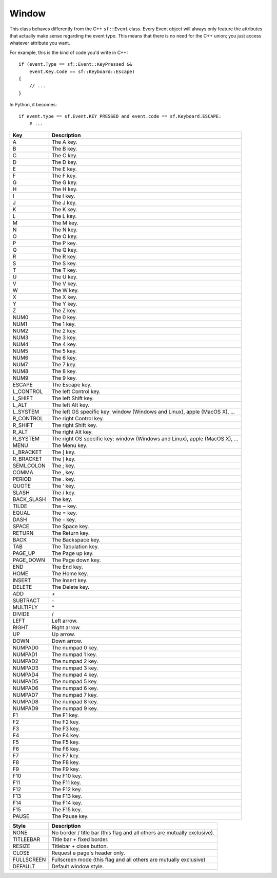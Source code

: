 Window
======


.. module:: sf.window


.. class:: Event

   This class behaves differently from the C++ ``sf::Event`` class.
   Every Event object will always only feature the attributes that
   actually make sense regarding the event type.  This means that
   there is no need for the C++ union; you just access whatever
   attribute you want.

   For example, this is the kind of code you'd write in C++::

      if (event.Type == sf::Event::KeyPressed &&
          event.Key.Code == sf::Keyboard::Escape)
      {
          // ...
      }

   In Python, it becomes::

      if event.type == sf.Event.KEY_PRESSED and event.code == sf.Keyboard.ESCAPE:
          # ...

   .. attribute:: NAMES

      A class attribute that maps event codes to a short description::

         >>> sf.Event.NAMES[sf.Event.CLOSED]
         'Closed'
         >>> sf.Event.NAMES[sf.Event.KEY_PRESSED]
         'Key pressed'

      If you want to print this information about a specific object,
      you can simply use ``print``; ``Event.__str__()`` will look up
      the description for you.


.. class:: Joystick


   .. attribute:: COUNT
   .. attribute:: BUTTON_COUNT
   .. attribute:: AXIS_COUNT
   .. attribute:: X
   .. attribute:: Y
   .. attribute:: Z
   .. attribute:: R
   .. attribute:: U
   .. attribute:: V
   .. attribute:: POV_X
   .. attribute:: POV_Y

   .. classmethod:: is_connected(int joystick)
   .. classmethod:: get_button_count(int joystick)
   .. classmethod:: has_axis(int joystick, int axis)
   .. classmethod:: is_button_pressed(int joystick, int button)
   .. classmethod:: get_axis_position(int joystick, int axis)

.. class:: Keyboard

   +------------+-----------------------------------------------------------------------------+
   | Key        | Description                                                                 |
   +============+=============================================================================+
   | A          | The A key.                                                                  |
   +------------+-----------------------------------------------------------------------------+
   | B          | The B key.                                                                  |
   +------------+-----------------------------------------------------------------------------+
   | C          | The C key.                                                                  |
   +------------+-----------------------------------------------------------------------------+
   | D          | The D key.                                                                  |
   +------------+-----------------------------------------------------------------------------+
   | E          | The E key.                                                                  |
   +------------+-----------------------------------------------------------------------------+
   | F          | The F key.                                                                  |
   +------------+-----------------------------------------------------------------------------+
   | G          | The G key.                                                                  |
   +------------+-----------------------------------------------------------------------------+
   | H          | The H key.                                                                  |
   +------------+-----------------------------------------------------------------------------+
   | I          | The I key.                                                                  |
   +------------+-----------------------------------------------------------------------------+
   | J          | The J key.                                                                  |
   +------------+-----------------------------------------------------------------------------+
   | K          | The K key.                                                                  |
   +------------+-----------------------------------------------------------------------------+
   | L          | The L key.                                                                  |
   +------------+-----------------------------------------------------------------------------+
   | M          | The M key.                                                                  |
   +------------+-----------------------------------------------------------------------------+
   | N          | The N key.                                                                  |
   +------------+-----------------------------------------------------------------------------+
   | O          | The O key.                                                                  |
   +------------+-----------------------------------------------------------------------------+
   | P          | The P key.                                                                  |
   +------------+-----------------------------------------------------------------------------+
   | Q          | The Q key.                                                                  |
   +------------+-----------------------------------------------------------------------------+
   | R          | The R key.                                                                  |
   +------------+-----------------------------------------------------------------------------+
   | S          | The S key.                                                                  |
   +------------+-----------------------------------------------------------------------------+
   | T          | The T key.                                                                  |
   +------------+-----------------------------------------------------------------------------+
   | U          | The U key.                                                                  |
   +------------+-----------------------------------------------------------------------------+
   | V          | The V key.                                                                  |
   +------------+-----------------------------------------------------------------------------+
   | W          | The W key.                                                                  |
   +------------+-----------------------------------------------------------------------------+
   | X          | The X key.                                                                  |
   +------------+-----------------------------------------------------------------------------+
   | Y          | The Y key.                                                                  |
   +------------+-----------------------------------------------------------------------------+
   | Z          | The Z key.                                                                  |
   +------------+-----------------------------------------------------------------------------+
   | NUM0       | The 0 key.                                                                  |
   +------------+-----------------------------------------------------------------------------+
   | NUM1       | The 1 key.                                                                  |
   +------------+-----------------------------------------------------------------------------+
   | NUM2       | The 2 key.                                                                  |
   +------------+-----------------------------------------------------------------------------+
   | NUM3       | The 3 key.                                                                  |
   +------------+-----------------------------------------------------------------------------+
   | NUM4       | The 4 key.                                                                  |
   +------------+-----------------------------------------------------------------------------+
   | NUM5       | The 5 key.                                                                  |
   +------------+-----------------------------------------------------------------------------+
   | NUM6       | The 6 key.                                                                  |
   +------------+-----------------------------------------------------------------------------+
   | NUM7       | The 7 key.                                                                  |
   +------------+-----------------------------------------------------------------------------+
   | NUM8       | The 8 key.                                                                  |
   +------------+-----------------------------------------------------------------------------+
   | NUM9       | The 9 key.                                                                  |
   +------------+-----------------------------------------------------------------------------+
   | ESCAPE     | The Escape key.                                                             |
   +------------+-----------------------------------------------------------------------------+
   | L_CONTROL  | The left Control key.                                                       |
   +------------+-----------------------------------------------------------------------------+
   | L_SHIFT    | The left Shift key.                                                         |
   +------------+-----------------------------------------------------------------------------+
   | L_ALT      | The left Alt key.                                                           |
   +------------+-----------------------------------------------------------------------------+
   | L_SYSTEM   | The left OS specific key: window (Windows and Linux), apple (MacOS X), ...  |
   +------------+-----------------------------------------------------------------------------+
   | R_CONTROL  | The right Control key.                                                      |
   +------------+-----------------------------------------------------------------------------+
   | R_SHIFT    | The right Shift key.                                                        |
   +------------+-----------------------------------------------------------------------------+
   | R_ALT      | The right Alt key.                                                          |
   +------------+-----------------------------------------------------------------------------+
   | R_SYSTEM   | The right OS specific key: window (Windows and Linux), apple (MacOS X), ... |
   +------------+-----------------------------------------------------------------------------+
   | MENU       | The Menu key.                                                               |
   +------------+-----------------------------------------------------------------------------+
   | L_BRACKET  | The [ key.                                                                  |
   +------------+-----------------------------------------------------------------------------+
   | R_BRACKET  | The ] key.                                                                  |
   +------------+-----------------------------------------------------------------------------+
   | SEMI_COLON | The ; key.                                                                  |
   +------------+-----------------------------------------------------------------------------+
   | COMMA      | The , key.                                                                  |
   +------------+-----------------------------------------------------------------------------+
   | PERIOD     | The . key.                                                                  |
   +------------+-----------------------------------------------------------------------------+
   | QUOTE      | The ' key.                                                                  |
   +------------+-----------------------------------------------------------------------------+
   | SLASH      | The / key.                                                                  |
   +------------+-----------------------------------------------------------------------------+
   | BACK_SLASH | The \ key.                                                                  |
   +------------+-----------------------------------------------------------------------------+
   | TILDE      | The ~ key.                                                                  |
   +------------+-----------------------------------------------------------------------------+
   | EQUAL      | The = key.                                                                  |
   +------------+-----------------------------------------------------------------------------+
   | DASH       | The - key.                                                                  |
   +------------+-----------------------------------------------------------------------------+
   | SPACE      | The Space key.                                                              |
   +------------+-----------------------------------------------------------------------------+
   | RETURN     | The Return key.                                                             |
   +------------+-----------------------------------------------------------------------------+
   | BACK       | The Backspace key.                                                          |
   +------------+-----------------------------------------------------------------------------+
   | TAB        | The Tabulation key.                                                         |
   +------------+-----------------------------------------------------------------------------+
   | PAGE_UP    | The Page up key.                                                            |
   +------------+-----------------------------------------------------------------------------+
   | PAGE_DOWN  | The Page down key.                                                          |
   +------------+-----------------------------------------------------------------------------+
   | END        | The End key.                                                                |
   +------------+-----------------------------------------------------------------------------+
   | HOME       | The Home key.                                                               |
   +------------+-----------------------------------------------------------------------------+
   | INSERT     | The Insert key.                                                             |
   +------------+-----------------------------------------------------------------------------+
   | DELETE     | The Delete key.                                                             |
   +------------+-----------------------------------------------------------------------------+
   | ADD        | \+                                                                          |
   +------------+-----------------------------------------------------------------------------+
   | SUBTRACT   | \-                                                                          |
   +------------+-----------------------------------------------------------------------------+
   | MULTIPLY   | \*                                                                          |
   +------------+-----------------------------------------------------------------------------+
   | DIVIDE     | /                                                                           |
   +------------+-----------------------------------------------------------------------------+
   | LEFT       | Left arrow.                                                                 |
   +------------+-----------------------------------------------------------------------------+
   | RIGHT      | Right arrow.                                                                |
   +------------+-----------------------------------------------------------------------------+
   | UP         | Up arrow.                                                                   |
   +------------+-----------------------------------------------------------------------------+
   | DOWN       | Down arrow.                                                                 |
   +------------+-----------------------------------------------------------------------------+
   | NUMPAD0    | The numpad 0 key.                                                           |
   +------------+-----------------------------------------------------------------------------+
   | NUMPAD1    | The numpad 1 key.                                                           |
   +------------+-----------------------------------------------------------------------------+
   | NUMPAD2    | The numpad 2 key.                                                           |
   +------------+-----------------------------------------------------------------------------+
   | NUMPAD3    | The numpad 3 key.                                                           |
   +------------+-----------------------------------------------------------------------------+
   | NUMPAD4    | The numpad 4 key.                                                           |
   +------------+-----------------------------------------------------------------------------+
   | NUMPAD5    | The numpad 5 key.                                                           |
   +------------+-----------------------------------------------------------------------------+
   | NUMPAD6    | The numpad 6 key.                                                           |
   +------------+-----------------------------------------------------------------------------+
   | NUMPAD7    | The numpad 7 key.                                                           |
   +------------+-----------------------------------------------------------------------------+
   | NUMPAD8    | The numpad 8 key.                                                           |
   +------------+-----------------------------------------------------------------------------+
   | NUMPAD9    | The numpad 9 key.                                                           |
   +------------+-----------------------------------------------------------------------------+
   | F1         | The F1 key.                                                                 |
   +------------+-----------------------------------------------------------------------------+
   | F2         | The F2 key.                                                                 |
   +------------+-----------------------------------------------------------------------------+
   | F3         | The F3 key.                                                                 |
   +------------+-----------------------------------------------------------------------------+
   | F4         | The F4 key.                                                                 |
   +------------+-----------------------------------------------------------------------------+
   | F5         | The F5 key.                                                                 |
   +------------+-----------------------------------------------------------------------------+
   | F6         | The F6 key.                                                                 |
   +------------+-----------------------------------------------------------------------------+
   | F7         | The F7 key.                                                                 |
   +------------+-----------------------------------------------------------------------------+
   | F8         | The F8 key.                                                                 |
   +------------+-----------------------------------------------------------------------------+
   | F9         | The F9 key.                                                                 |
   +------------+-----------------------------------------------------------------------------+
   | F10        | The F10 key.                                                                |
   +------------+-----------------------------------------------------------------------------+
   | F11        | The F11 key.                                                                |
   +------------+-----------------------------------------------------------------------------+
   | F12        | The F12 key.                                                                |
   +------------+-----------------------------------------------------------------------------+
   | F13        | The F13 key.                                                                |
   +------------+-----------------------------------------------------------------------------+
   | F14        | The F14 key.                                                                |
   +------------+-----------------------------------------------------------------------------+
   | F15        | The F15 key.                                                                |
   +------------+-----------------------------------------------------------------------------+
   | PAUSE      | The Pause key.                                                              |
   +------------+-----------------------------------------------------------------------------+

   .. attribute:: KEY_COUNT

   .. classmethod:: is_key_pressed(int key)

.. class:: Mouse


   .. attribute:: LEFT
   .. attribute:: RIGHT
   .. attribute:: MIDDLE
   .. attribute:: X_BUTTON1
   .. attribute:: X_BUTTON2
   .. attribute:: BUTTON_COUNT

   .. classmethod:: is_button_pressed(int button)
   .. classmethod:: get_position([window])
   .. classmethod:: set_position(tuple position[, window])

.. class:: Style

   +------------+--------------------------------------------------------------------------+
   | Style      | Description                                                              |
   +============+==========================================================================+
   | NONE       | No border / title bar (this flag and all others are mutually exclusive). |
   +------------+--------------------------------------------------------------------------+
   | TITLEEBAR  | Title bar + fixed border.                                                |
   +------------+--------------------------------------------------------------------------+
   | RESIZE     | Titlebar + close button.                                                 |
   +------------+--------------------------------------------------------------------------+
   | CLOSE      | Request a page's header only.                                            |
   +------------+--------------------------------------------------------------------------+
   | FULLSCREEN | Fullscreen mode (this flag and all others are mutually exclusive)        |
   +------------+--------------------------------------------------------------------------+
   | DEFAULT    | Default window style.                                                    |
   +------------+--------------------------------------------------------------------------+
